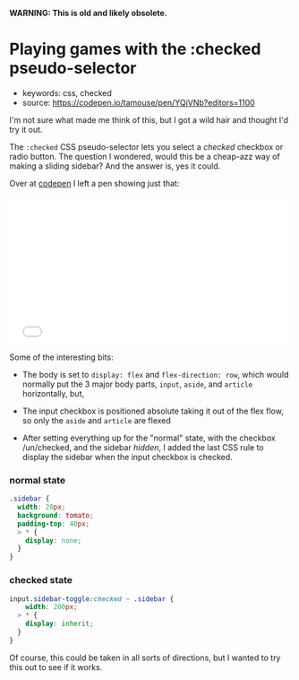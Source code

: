 *WARNING: This is old and likely obsolete.*

* Playing games with the :checked pseudo-selector
  :PROPERTIES:
  :CAPTURE_DATE: 2017-07-06 01:25
  :END:

- keywords: css, checked
- source: [[https://codepen.io/tamouse/pen/YQjVNb?editors=1100]]

I'm not sure what made me think of this, but I got a wild hair and thought I'd try it out.

The =:checked= CSS pseudo-selector lets you select a /checked/ checkbox or radio button. The question I wondered, would this be a cheap-azz way of making a sliding sidebar? And the answer is, yes it could.

Over at [[https://codepen.io/tamouse/pen/YQjVNb?editors=1100][codepen]] I left a pen showing just that:

#+BEGIN_HTML
  <iframe height="265" scrolling="no" title="what can you do with :checked?" src="//codepen.io/tamouse/embed/YQjVNb/?height=265&amp;theme-id=0&amp;default-tab=result&amp;embed-version=2" frameborder="no" allowtransparency="true" allowfullscreen="true" style="width: 100%;">
See the Pen what can you do with :checked? by Tamara Temple (@tamouse)
on CodePen.
  </iframe>
#+END_HTML

Some of the interesting bits:

- The body is set to =display: flex= and =flex-direction: row=, which would normally put the 3 major body parts, =input=, =aside=, and =article= horizontally, but,

- The input checkbox is positioned absolute taking it out of the flex flow, so only the =aside= and =article= are flexed

- After setting everything up for the "normal" state, with the checkbox /un/checked, and the sidebar /hidden/, I added the last CSS rule to display the sidebar when the input checkbox is checked.

*** normal state

#+BEGIN_SRC css
    .sidebar {
      width: 20px;
      background: tomato;
      padding-top: 40px;
      > * {
        display: none;
      }
    }
#+END_SRC

*** checked state

#+BEGIN_SRC css
    input.sidebar-toggle:checked ~ .sidebar {
        width: 200px;
      > * {
        display: inherit;
      }
    }
#+END_SRC

Of course, this could be taken in all sorts of directions, but I wanted to try this out to see if it works.
